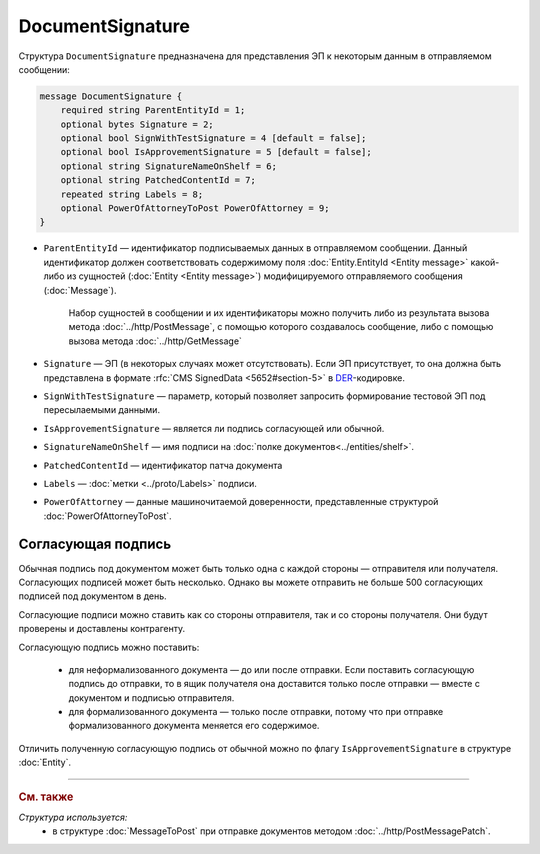 DocumentSignature
=================
  
Структура ``DocumentSignature`` предназначена для представления ЭП к некоторым данным в отправляемом сообщении:

.. code-block:: protobuf

    message DocumentSignature {
        required string ParentEntityId = 1;
        optional bytes Signature = 2;
        optional bool SignWithTestSignature = 4 [default = false];
        optional bool IsApprovementSignature = 5 [default = false];
        optional string SignatureNameOnShelf = 6;
        optional string PatchedContentId = 7;
        repeated string Labels = 8;
        optional PowerOfAttorneyToPost PowerOfAttorney = 9;
    }

- ``ParentEntityId`` — идентификатор подписываемых данных в отправляемом сообщении. Данный идентификатор должен соответствовать содержимому поля :doc:`Entity.EntityId <Entity message>` какой-либо из сущностей (:doc:`Entity <Entity message>`) модифицируемого отправляемого сообщения (:doc:`Message`).
   
   Набор сущностей в сообщении и их идентификаторы можно получить либо из результата вызова метода :doc:`../http/PostMessage`, с помощью которого создавалось сообщение, либо с помощью вызова метода :doc:`../http/GetMessage`

- ``Signature`` — ЭП (в некоторых случаях может отсутствовать). Если ЭП присутствует, то она должна быть представлена в формате :rfc:`CMS SignedData <5652#section-5>` в `DER <http://www.itu.int/ITU-T/studygroups/com17/languages/X.690-0207.pdf>`__-кодировке.

- ``SignWithTestSignature`` — параметр, который позволяет запросить формирование тестовой ЭП под пересылаемыми данными.

- ``IsApprovementSignature`` — является ли подпись согласующей или обычной.

- ``SignatureNameOnShelf`` — имя подписи на :doc:`полке документов<../entities/shelf>`.

- ``PatchedContentId`` — идентификатор патча документа

- ``Labels`` — :doc:`метки <../proto/Labels>` подписи.

- ``PowerOfAttorney`` — данные машиночитаемой доверенности, представленные структурой :doc:`PowerOfAttorneyToPost`.

Согласующая подпись
-------------------

Обычная подпись под документом может быть только одна с каждой стороны — отправителя или получателя. Согласующих подписей может быть несколько. Однако вы можете отправить не больше 500 согласующих подписей под документом в день.

Согласующие подписи можно ставить как со стороны отправителя, так и со стороны получателя. Они будут проверены и доставлены контрагенту.

Согласующую подпись можно поставить:

 - для неформализованного документа — до или после отправки. Если поставить согласующую подпись до отправки, то в ящик получателя она доставится только после отправки — вместе с документом и подписью отправителя.
 - для формализованного документа — только после отправки, потому что при отправке формализованного документа меняется его содержимое.

Отличить полученную согласующую подпись от обычной можно по флагу ``IsApprovementSignature`` в структуре :doc:`Entity`.

----

.. rubric:: См. также

*Структура используется:*
	- в структуре :doc:`MessageToPost` при отправке документов методом :doc:`../http/PostMessagePatch`.
